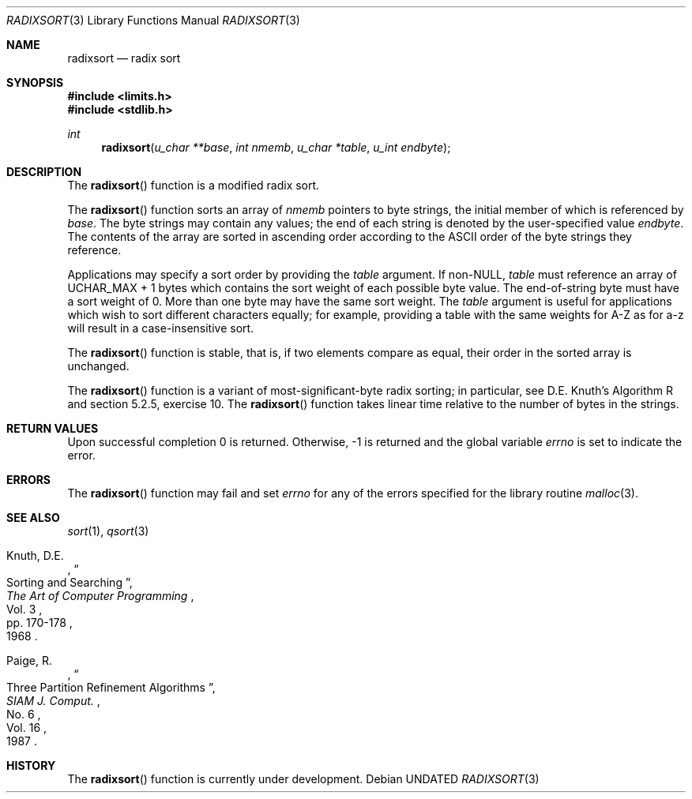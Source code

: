 .\" Copyright (c) 1990, 1991 The Regents of the University of California.
.\" All rights reserved.
.\"
.\" %sccs.include.redist.man%
.\"
.\"     @(#)radixsort.3	5.7 (Berkeley) 9/26/91
.\"
.Dd 
.Dt RADIXSORT 3
.Os
.Sh NAME
.Nm radixsort
.Nd radix sort
.Sh SYNOPSIS
.Fd #include <limits.h>
.Fd #include <stdlib.h>
.Ft int
.Fn radixsort "u_char **base" "int nmemb" "u_char *table" "u_int endbyte"
.Sh DESCRIPTION
The
.Fn radixsort
function
is a modified radix sort.
.Pp
The
.Fn radixsort
function sorts an array of
.Fa nmemb
pointers to byte strings, the initial member of which is referenced
by
.Fa base .
The byte strings may contain any values; the end of each string
is denoted by the user-specified value
.Fa endbyte .
The contents of the array are sorted in ascending order according
to the
.Tn ASCII
order of the byte strings they reference.
.Pp
Applications may specify a sort order by providing the
.Fa table
argument.
If
.Pf non- Dv NULL , 
.Fa table
must reference an array of
.Dv UCHAR_MAX
+ 1 bytes which contains the sort
weight of each possible byte value.
The end-of-string byte must have a sort weight of 0.
More than one byte may have the same sort weight.
The
.Fa table
argument
is useful for applications which wish to sort different characters
equally; for example, providing a table with the same weights
for A-Z as for a-z will result in a case-insensitive sort.
.Pp
The
.Fn radixsort
function
is stable, that is, if two elements compare as equal, their order in
the sorted array is unchanged.
.Pp
The
.Fn radixsort
function
is a variant of most-significant-byte radix sorting; in particular, see
D.E. Knuth's Algorithm R and section 5.2.5, exercise 10.
The
.Fn radixsort
function
takes linear time relative to the number of bytes in the strings.
.Sh RETURN VALUES
Upon successful completion 0 is returned.
Otherwise, \-1 is returned and the global variable 
.Va errno
is set to indicate the error.
.Sh ERRORS
The
.Fn radixsort
function
may fail and set
.Va errno
for any of the errors specified for the library routine
.Xr malloc 3 .
.Sh SEE ALSO
.Xr sort 1 ,
.Xr qsort 3
.Pp
.Rs
.%A Knuth, D.E.
.%D 1968
.%B "The Art of Computer Programming"
.%T "Sorting and Searching"
.%V Vol. 3
.%P pp. 170-178
.Re
.Rs
.%A Paige, R.
.%D 1987
.%T "Three Partition Refinement Algorithms"
.%J "SIAM J. Comput."
.%V Vol. 16
.%N No. 6
.Re
.Sh HISTORY
The
.Fn radixsort
function is
.Ud .

